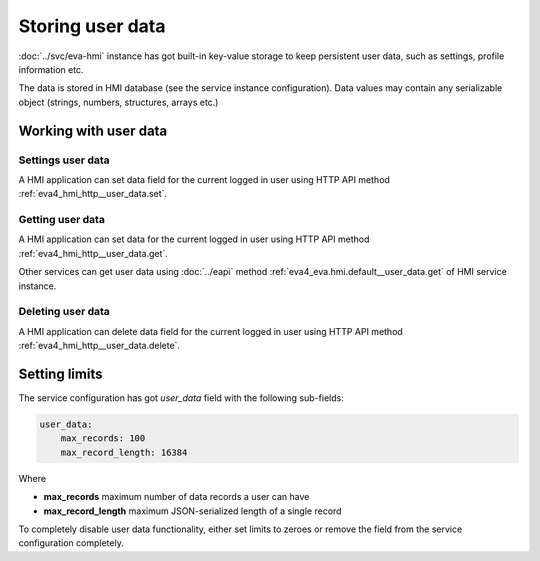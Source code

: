 Storing user data
*****************

:doc:`../svc/eva-hmi` instance has got built-in key-value storage to keep
persistent user data, such as settings, profile information etc. 

The data is stored in HMI database (see the service instance configuration).
Data values may contain any serializable object (strings, numbers, structures,
arrays etc.)

Working with user data
======================

Settings user data
------------------

A HMI application can set data field for the current logged in user using HTTP
API method :ref:`eva4_hmi_http__user_data.set`.

Getting user data
-----------------

A HMI application can set data for the current logged in user using HTTP API
method :ref:`eva4_hmi_http__user_data.get`.

Other services can get user data using :doc:`../eapi` method
:ref:`eva4_eva.hmi.default__user_data.get` of HMI service instance.

Deleting user data
------------------

A HMI application can delete data field for the current logged in user using
HTTP API method :ref:`eva4_hmi_http__user_data.delete`.

Setting limits
==============

The service configuration has got *user_data* field with the following
sub-fields:

.. code:: yaml

    user_data:
        max_records: 100
        max_record_length: 16384

Where

* **max_records** maximum number of data records a user can have
* **max_record_length** maximum JSON-serialized length of a single record

To completely disable user data functionality, either set limits to zeroes or
remove the field from the service configuration completely.
